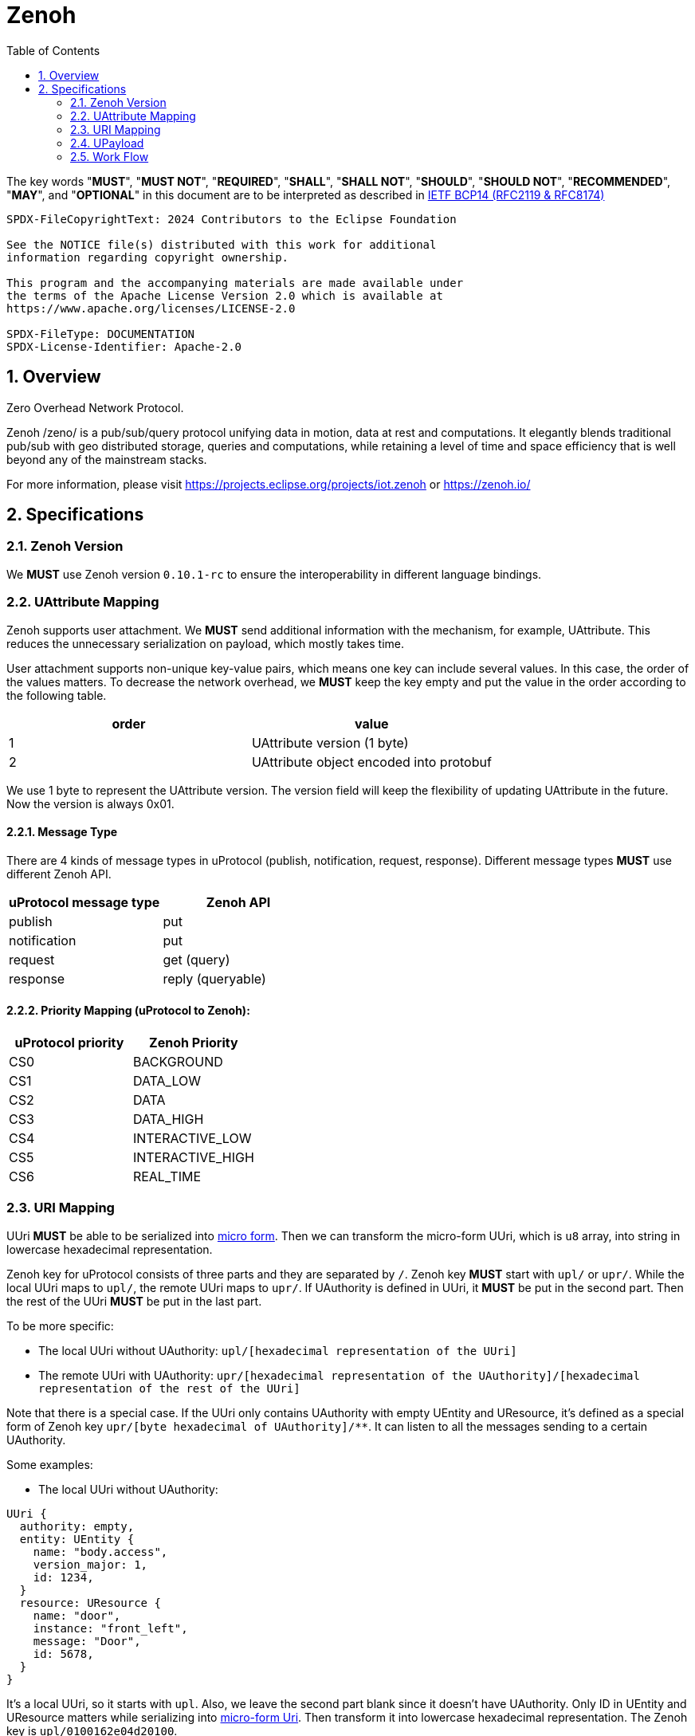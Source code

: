 = Zenoh
:toc:
:sectnums:

The key words "*MUST*", "*MUST NOT*", "*REQUIRED*", "*SHALL*", "*SHALL NOT*", "*SHOULD*", "*SHOULD NOT*", "*RECOMMENDED*", "*MAY*", and "*OPTIONAL*" in this document are to be interpreted as described in https://www.rfc-editor.org/info/bcp14[IETF BCP14 (RFC2119 & RFC8174)]

----
SPDX-FileCopyrightText: 2024 Contributors to the Eclipse Foundation

See the NOTICE file(s) distributed with this work for additional
information regarding copyright ownership.

This program and the accompanying materials are made available under
the terms of the Apache License Version 2.0 which is available at
https://www.apache.org/licenses/LICENSE-2.0
 
SPDX-FileType: DOCUMENTATION
SPDX-License-Identifier: Apache-2.0
----

== Overview

Zero Overhead Network Protocol.

Zenoh /zeno/ is a pub/sub/query protocol unifying data in motion, data at rest and computations. It elegantly blends traditional pub/sub with geo distributed storage, queries and computations, while retaining a level of time and space efficiency that is well beyond any of the mainstream stacks.

For more information, please visit https://projects.eclipse.org/projects/iot.zenoh or https://zenoh.io/

== Specifications

=== Zenoh Version

We **MUST** use Zenoh version `0.10.1-rc` to ensure the interoperability in different language bindings.

=== UAttribute Mapping

Zenoh supports user attachment.
We **MUST** send additional information with the mechanism, for example, UAttribute.
This reduces the unnecessary serialization on payload, which mostly takes time.

User attachment supports non-unique key-value pairs, which means one key can include several values.
In this case, the order of the values matters.
To decrease the network overhead, we **MUST** keep the key empty and put the value in the order according to the following table.

[cols="1,1"]
|===
| order | value

| 1
| UAttribute version (1 byte)
| 2
| UAttribute object encoded into protobuf
|===

We use 1 byte to represent the UAttribute version.
The version field will keep the flexibility of updating UAttribute in the future.
Now the version is always 0x01.

==== Message Type

There are 4 kinds of message types in uProtocol (publish, notification, request, response).
Different message types **MUST** use different Zenoh API.

[cols="1,1"]
|===
| uProtocol message type | Zenoh API

| publish | put
| notification | put
| request | get (query)
| response | reply (queryable)
|===

==== Priority Mapping (uProtocol to Zenoh):

[cols="1,1"]
|===
| uProtocol priority | Zenoh Priority

| CS0 | BACKGROUND
| CS1 | DATA_LOW
| CS2 | DATA
| CS3 | DATA_HIGH
| CS4 | INTERACTIVE_LOW
| CS5 | INTERACTIVE_HIGH
| CS6 | REAL_TIME
|===

=== URI Mapping

UUri **MUST** be able to be serialized into link:../basics/uri.adoc#42-micro-uris[micro form].
Then we can transform the micro-form UUri, which is `u8` array, into string in lowercase hexadecimal representation.

Zenoh key for uProtocol consists of three parts and they are separated by `/`.
Zenoh key **MUST** start with `upl/` or `upr/`.
While the local UUri maps to `upl/`, the remote UUri maps to `upr/`.
If UAuthority is defined in UUri, it **MUST** be put in the second part.
Then the rest of the UUri **MUST** be put in the last part.

To be more specific:

* The local UUri without UAuthority: `upl/[hexadecimal representation of the UUri]`
* The remote UUri with UAuthority: `upr/[hexadecimal representation of the UAuthority]/[hexadecimal representation of the rest of the UUri]`

Note that there is a special case. If the UUri only contains UAuthority with empty UEntity and UResource,
it's defined as a special form of Zenoh key `upr/[byte hexadecimal of UAuthority]/**`.
It can listen to all the messages sending to a certain UAuthority.

Some examples:

* The local UUri without UAuthority:

[source]
----
UUri {
  authority: empty,
  entity: UEntity {
    name: "body.access",
    version_major: 1,
    id: 1234,
  }
  resource: UResource {
    name: "door",
    instance: "front_left",
    message: "Door",
    id: 5678,
  }
}
----

It's a local UUri, so it starts with `upl`.
Also, we leave the second part blank since it doesn't have UAuthority.
Only ID in UEntity and UResource matters while serializing into link:../basics/uri.adoc#421-local-micro-uri[micro-form Uri].
Then transform it into lowercase hexadecimal representation.
The Zenoh key is `upl/0100162e04d20100`.

* The remote UUri with UAuthority

[source]
----
UUri {
  authority: UAuthority {
    name: UAuthName,
    number: Id({01, 02, 03, 10, 11, 12})
  },
  entity: empty,
  resource: empty,
}
----

It's a remote UUri, so it starts with `upr`.
The UAuthority is serialized into mirco form.
Given how a UAuthority containing an ID is serialized into micro form as outlined in link:../basics/uri.adoc#422-remote-micro-uris[the spec],
it is length + serialized UUri in lowercase hexadecimal representation, which is `06` + `0102030a0b0c`.
The UEntity and UResource are all blank, so it is the special form UUri.
It means that the third part is `+++**+++`.
Therefore, the Zenoh key is `upr/060102030a0b0c/+++**+++`.

=== UPayload

Although UPayload can be encoded into protobuf, it saves a lot of time without encoding.
UPayload consists of three parts: length, format, data.

* Length only works with shared memory, and we ignore it temporarily.
* Format **SHOULD** be sent with Zenoh encoding. Zenoh supports `Encoding::WithSuffix`. The encoding here is `KnownEncoding::AppCustom` and the UPayloadFormat (int32) is transformed into the string.

[source, rust]
----
Encoding::WithSuffix(
    KnownEncoding::AppCustom,
    payload.format.value().to_string().into(),
)
----

* Zenoh takes data as a buffer simply and sends it directly. Ignore the shared memory (reference) temporarily.

=== Work Flow

The section provides the details how it works in different message types.

==== Transfer Publish message

1. A uEntity (`origin-authority/origin-entity`) creates a message with
    * source: `up://origin-authority/origin-entity/origin-version/origin-resource.instance#message`
    * sink: `-`

2. `UTransport.send` maps source (**origin UUri**) to Zenoh key
    * local (w/o origin-authority): `upl/` + `origin-resource-id + origin-entity-id + origin-version`
    * remote (with origin-authority): `upr/` + `origin-authority-id/` + `origin-resource-id + origin-entity-id + origin-version`

3. Subscriber registers a listener on **origin UUri**
    * `up://origin-authority/origin-entity/origin-version/origin-resource.instance#message`

4. which `UTransport.registerListener` maps to Zenoh key
    * local (w/o origin-authority): `upl/` + `origin-resource-id + origin-entity-id + origin-version`
    * remote (with origin-authority): `upr/` + `origin-authority-id/` + `origin-resource-id + origin-entity-id + origin-version`

5. Since this is **Publish URI**, `Zenoh subscriber` will be used to bind the `registerListener`

==== Transfer Notification message

1. A uEntity (`origin-authority/origin-entity`) creates a message with
    * source: `up://origin-authority/origin-entity/origin-version/origin-resource.instance`
    * sink: `up://dest-authority/dest-entity/dest-version/dest-resource.instance`

2. `UTransport.send` maps sink (**destination UUri**) to Zenoh key
    * local (w/o dest-authority): `upl/` + `dest-resource-id + dest-entity-id + dest-version`
    * remote (with dest-authority): `upr/` + `dest-authority-id/` + `dest-resource-id + dest-entity-id + dest-version`

3. Receiver (dest-authority/dest-entity) registers a listener on **destination UUri**
    * `up://dest-authority/dest-entity/dest-version/dest-resource.instance`

4. which `UTransport.registerListener` maps to Zenoh key
    * local (w/o dest-authority): `upl/` + `dest-resource-id + dest-entity-id + dest-version`
    * remote (with dest-authority): `upr/` + `dest-authority-id/` + `dest-resource-id + dest-entity-id + dest-version`

5. Since this is **Notification URI**, `Zenoh subscriber` will be used to bind the `registerListener`

==== Transfer Request message

1. Service consumer (`consumer-authority/consumer-entity`) creates a message with
    * source: `up://consumer-authority/consumer-entity/consumer-version/rpc.response`
    * sink: `up://provider-authority/provider-entity/provider-version/rpc.methodname`

2. `UTransport.send` maps sink (**destination UUri**) to Zenoh key
    * local (w/o provider-authority): `upl/` + `provider-resource-id(> [METHOD_ID_RANGE]) + provider-entity-id + provider-version`
    * remote (with provider-authority): `upr/` + `provider-authority-id/` + `provider-resource-id(> [METHOD_ID_RANGE]) + provider-entity-id + provider-version`

3. Service provider (provider-authority/provider-entity) registers a listener on **destination UUri**
    * `up://provider-authority/provider-entity/provider-version/rpc.methodname`

4. which `UTransport.registerListener` maps to Zenoh key
    * local (w/o provider-authority): `upl/` + `provider-resource-id(> [METHOD_ID_RANGE]) + provider-entity-id + provider-version`
    * remote (with provider-authority): `upr/` + `provider-authority-id/` + `provider-resource-id(> [METHOD_ID_RANGE]) + provider-entity-id + provider-version`

5. Since this is **Request URI**, `Zenoh queryable` will be used to bind the `registerListener`

==== Transfer Response message

The way to transfer Response message is different from others, because Zenoh can reply the message with its own mechanism and doesn't need to map the UUri to another Zenoh key.

1. Service provider receives a Request message with `Zenoh queryable`, and it can store this query with `UAttributes.id`.

2. `UTransport.send` will retrieve the specific query by comparing the `UAttributes.reqid`, and then send back the message with that query.

3. There are two ways for service consumer to receive the response message:
    * Using `invoke_method`:
        - After sending query with `Zenoh get`, we can receive the reply by using `recv()`.
    * Using `register_listener`:
        - Service consumer (consumer-authority/consumer-entity) registers a listener on **Response UUri** (`up://consumer-authority/consumer-entity/consumer-version/rpc.response`)
        - While the request is sent by `UTransport.send`, the listener will be registered in `Zenoh get` and triggered if receiving the response message.

==== Message routing

1. A streamer that is interested in all incoming messages for dest-authority registers a listener for
    * `up://dest-authority////`

2. which `UTransport.registerListener` maps to Zenoh key
    * `upr/` + `dest-authority-id/` + `**`
